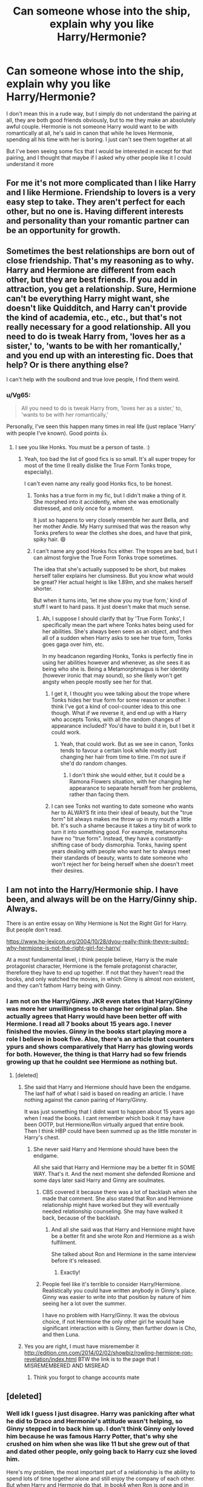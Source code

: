 #+TITLE: Can someone whose into the ship, explain why you like Harry/Hermonie?

* Can someone whose into the ship, explain why you like Harry/Hermonie?
:PROPERTIES:
:Author: SatanV3
:Score: 8
:DateUnix: 1610659501.0
:DateShort: 2021-Jan-15
:FlairText: Discussion
:END:
I don't mean this in a rude way, but I simply do not understand the pairing at all, they are both good friends obviously, but to me they make an absolutely awful couple. Hermonie is not someone Harry would want to be with romantically at all, he's said in canon that while he loves Hermonie, spending all his time with her is boring. I just can't see them together at all

But I've been seeing some fics that I would be interested in except for that pairing, and I thought that maybe if I asked why other people like it I could understand it more


** For me it's not more complicated than I like Harry and I like Hermione. Friendship to lovers is a very easy step to take. They aren't perfect for each other, but no one is. Having different interests and personality than your romantic partner can be an opportunity for growth.
:PROPERTIES:
:Author: Welfycat
:Score: 11
:DateUnix: 1610665081.0
:DateShort: 2021-Jan-15
:END:


** Sometimes the best relationships are born out of close friendship. That's my reasoning as to why. Harry and Hermione are different from each other, but they are best friends. If you add in attraction, you get a relationship. Sure, Hermione can't be everything Harry might want, she doesn't like Quidditch, and Harry can't provide the kind of academia, etc., etc., but that's not really necessary for a good relationship. All you need to do is tweak Harry from, 'loves her as a sister,' to, 'wants to be with her romantically,' and you end up with an interesting fic. Does that help? Or is there anything else?

I can't help with the soulbond and true love people, I find them weird.
:PROPERTIES:
:Author: Ok_Equivalent1337
:Score: 6
:DateUnix: 1610661579.0
:DateShort: 2021-Jan-15
:END:

*** u/Vg65:
#+begin_quote
  All you need to do is tweak Harry from, 'loves her as a sister,' to, 'wants to be with her romantically,'
#+end_quote

Personally, I've seen this happen many times in real life (just replace 'Harry' with people I've known). Good points 👍.
:PROPERTIES:
:Author: Vg65
:Score: 3
:DateUnix: 1610662030.0
:DateShort: 2021-Jan-15
:END:

**** I see you like Honks. You must be a person of taste. :)
:PROPERTIES:
:Author: Ok_Equivalent1337
:Score: 5
:DateUnix: 1610662693.0
:DateShort: 2021-Jan-15
:END:

***** Yeah, too bad the list of good fics is so small. It's all super tropey for most of the time (I really dislike the True Form Tonks trope, especially).

I can't even name any really good Honks fics, to be honest.
:PROPERTIES:
:Author: Vg65
:Score: 2
:DateUnix: 1610668307.0
:DateShort: 2021-Jan-15
:END:

****** Tonks has a true form in my fic, but I didn't make a thing of it. She morphed into it accidently, when she was emotionally distressed, and only once for a moment.

It just so happens to very closely resemble her aunt Bella, and her mother Andie. My Harry surmised that was the reason why Tonks prefers to wear the clothes she does, and have that pink, spiky hair. 😄
:PROPERTIES:
:Author: IceReddit87
:Score: 2
:DateUnix: 1610675180.0
:DateShort: 2021-Jan-15
:END:


****** I can't name any good Honks fics either. The tropes are bad, but I can almost forgive the True Form Tonks trope sometimes.

The idea that she's actually supposed to be short, but makes herself taller explains her clumsiness. But you know what would be great? Her actual height is like 1.89m, and she makes herself shorter.

But when it turns into, 'let me show you my true form,' kind of stuff I want to hard pass. It just doesn't make that much sense.
:PROPERTIES:
:Author: Ok_Equivalent1337
:Score: 1
:DateUnix: 1610668744.0
:DateShort: 2021-Jan-15
:END:

******* Ah, I suppose I should clarify that by 'True Form Tonks', I specifically mean the part where Tonks hates being used for her abilities. She's always been seen as an object, and then all of a sudden when Harry asks to see her true form, Tonks goes gaga over him, etc.

In my headcanon regarding Honks, Tonks is perfectly fine in using her abilities however and whenever, as she sees it as being who she is. Being a Metamorphmagus is her identity (however ironic that may sound), so she likely won't get angsty when people mostly see her for that.
:PROPERTIES:
:Author: Vg65
:Score: 1
:DateUnix: 1610669660.0
:DateShort: 2021-Jan-15
:END:

******** I get it, I thought you wee talking about the trope where Tonks hides her true form for some reason or another. I think I've got a kind of cool-counter idea to this one though. What if we reverse it, and end up with a Harry who accepts Tonks, with all the random changes of appearance included? You'd have to build it in, but I bet it could work.
:PROPERTIES:
:Author: Ok_Equivalent1337
:Score: 2
:DateUnix: 1610669960.0
:DateShort: 2021-Jan-15
:END:

********* Yeah, that could work. But as we see in canon, Tonks tends to favour a certain look while mostly just changing her hair from time to time. I'm not sure if she'd do random changes.
:PROPERTIES:
:Author: Vg65
:Score: 1
:DateUnix: 1610670040.0
:DateShort: 2021-Jan-15
:END:

********** I don't think she would either, but it could be a Ramona Flowers situation, with her changing her appearance to separate herself from her problems, rather than facing them.
:PROPERTIES:
:Author: Ok_Equivalent1337
:Score: 2
:DateUnix: 1610670213.0
:DateShort: 2021-Jan-15
:END:


******** I can see Tonks not wanting to date someone who wants her to ALWAYS fit into their ideal of beauty, but the "true form" bit always makes me throw up in my mouth a little bit. It's such a shame because it takes a tiny bit of work to turn it into something good. For example, metamorphs have no "true form". Instead, they have a constantly-shifting case of body dismorphia. Tonks, having spent years dealing with people who want her to always meet their standards of beauty, wants to date someone who won't reject her for being herself when she doesn't meet their desires.
:PROPERTIES:
:Author: TrailingOffMidSente
:Score: 2
:DateUnix: 1610679602.0
:DateShort: 2021-Jan-15
:END:


** I am not into the Harry/Hermonie ship. I have been, and always will be on the Harry/Ginny ship. Always.

There is an entire essay on Why Hermione is Not the Right Girl for Harry. But people don't read.

[[https://www.hp-lexicon.org/2004/10/28/dyou-really-think-theyre-suited-why-hermione-is-not-the-right-girl-for-harry/]]

At a most fundamental level, i think people believe, Harry is the male protagonist character, Hermione is the female protagonist character, therefore they have to end up together. If not that they haven't read the books, and only watched the movies, in which Ginny is almost non existent, and they can't fathom Harry being with Ginny.
:PROPERTIES:
:Author: Her-My-O-Nee
:Score: 5
:DateUnix: 1610690375.0
:DateShort: 2021-Jan-15
:END:

*** I am not on the Harry/Ginny. JKR even states that Harry/Ginny was more her unwillingness to change her original plan. She actually agrees that Harry would have been better off with Hermione. I read all 7 books about 15 years ago. I never finished the movies. Ginny in the books start playing more a role I believe in book five. Also, there's an article that counters ypurs and shows comparatively that Harry has glowing words for both. However, the thing is that Harry had so few friends growing up that he couldnt see Hermione as nothing but.
:PROPERTIES:
:Author: OperationOpposite989
:Score: 1
:DateUnix: 1610691943.0
:DateShort: 2021-Jan-15
:END:

**** [deleted]
:PROPERTIES:
:Score: 8
:DateUnix: 1610706686.0
:DateShort: 2021-Jan-15
:END:

***** She said that Harry and Hermione should have been the endgame. The lasf half of what I said is based on reading an article. I have nothing against the canon pairing of Harry/Ginny.

It was just something that I didnt want to happen about 15 years ago when I read the books. I cant remember which book it may have been OOTP, but Hermione/Ron virtually argued that entire book. Then I think HBP could have been summed up as the little monster in Harry's chest.
:PROPERTIES:
:Author: OperationOpposite989
:Score: 1
:DateUnix: 1610712468.0
:DateShort: 2021-Jan-15
:END:

****** She never said Harry and Hermione should have been the endgame.

All she said that Harry and Hermione may be a better fit in SOME WAY. That's it. And the next moment she defended Romione and some days later said Harry and Ginny are soulmates.
:PROPERTIES:
:Author: gaming_all_night
:Score: 3
:DateUnix: 1610738128.0
:DateShort: 2021-Jan-15
:END:

******* CBS covered it because there was a lot of backlash when she made that comment. She also stated that Ron and Hermione relationship might have worked but they will eventually needed relationship counseling. She may have walked it back, because of the backlash.
:PROPERTIES:
:Author: OperationOpposite989
:Score: 2
:DateUnix: 1610738674.0
:DateShort: 2021-Jan-15
:END:

******** And all she said was that Harry and Hermione might have be a better fit and she wrote Ron and Hermione as a wish fulfilment.

She talked about Ron and Hermione in the same interview before it's released.
:PROPERTIES:
:Author: gaming_all_night
:Score: 1
:DateUnix: 1610769755.0
:DateShort: 2021-Jan-16
:END:

********* Exactly!
:PROPERTIES:
:Author: OperationOpposite989
:Score: 2
:DateUnix: 1610770056.0
:DateShort: 2021-Jan-16
:END:


******* People feel like it's terrible to consider Harry/Hermione. Realistically you could have written anybody in Ginny's place. Ginny was easier to write into that position by nature of him seeing her a lot over the summer.

I have no problem with Harry/Ginny. It was the obvious choice, if not Hermione the only other girl he would have significant interaction with is Ginny, then further down is Cho, and then Luna.
:PROPERTIES:
:Author: OperationOpposite989
:Score: 1
:DateUnix: 1610739115.0
:DateShort: 2021-Jan-15
:END:


***** Yes you are right, I must have misremember it [[http://edition.cnn.com/2014/02/02/showbiz/rowling-hermione-ron-revelation/index.html]] BTW the link is to the page that I MISREMEMBERED AND MISREAD
:PROPERTIES:
:Author: Temporary_Hope7623
:Score: 0
:DateUnix: 1610807453.0
:DateShort: 2021-Jan-16
:END:

****** Think you forgot to change accounts mate
:PROPERTIES:
:Author: Bleepbloopbotz2
:Score: 2
:DateUnix: 1610814387.0
:DateShort: 2021-Jan-16
:END:


** [deleted]
:PROPERTIES:
:Score: 1
:DateUnix: 1610741027.0
:DateShort: 2021-Jan-15
:END:

*** Well idk I guess I just disagree. Harry was panicking after what he did to Draco and Hermonie's attitude wasn't helping, so Ginny stepped in to back him up. I don't think Ginny only loved him because he was famous Harry Potter, that's why she crushed on him when she was like 11 but she grew out of that and dated other people, only going back to Harry cuz she loved him.

Here's my problem, the most important part of a relationship is the ability to spend lots of time together alone and still enjoy the company of each other. But when Harry and Hermonie do that, in book4 when Ron is gone and in book7 when Ron is gone, Harry just doesn't enjoy himself. He still gets along with Hermonie but he doesn't have that fun with her that he has with Ron or Ginny. They aren't interested in the same things for fun
:PROPERTIES:
:Author: SatanV3
:Score: 5
:DateUnix: 1610741848.0
:DateShort: 2021-Jan-15
:END:

**** That user literally copied that exact post word for word from soemone else's on the Harmony sub

[[https://old.reddit.com/r/HPharmony/comments/kvz6yh/if_cursed_child_can_become_canon_i_think_we/]]
:PROPERTIES:
:Score: 4
:DateUnix: 1610742597.0
:DateShort: 2021-Jan-15
:END:


**** u/BlueThePineapple:
#+begin_quote
  But when Harry and Hermonie do that, in book4 when Ron is gone and in book7 when Ron is gone, Harry just doesn't enjoy himself.
#+end_quote

I think you're being unfair. Harry not enjoying himself in the middle of a dangerous tournament or in the middle of a warzone seems par for course to me. I've always read that as less about him not enjoying Hermione's presence and more about Ron's absence aggravating already dire circumstances.

And he does have fun with her. As we see in their library conversation about Filch and Madam Pince where they both laugh themselves silly. It is true that Hermione and Harry do not enjoy the same things, but I think it misrepresents their relationship to state that "he doesn't have fun with her as he has with Ron and Ginny".
:PROPERTIES:
:Author: BlueThePineapple
:Score: 0
:DateUnix: 1610814361.0
:DateShort: 2021-Jan-16
:END:


*** Cool post

[[https://old.reddit.com/r/HPharmony/comments/kvz6yh/if_cursed_child_can_become_canon_i_think_we/]]

Liked it better the first time though
:PROPERTIES:
:Score: 3
:DateUnix: 1610742632.0
:DateShort: 2021-Jan-16
:END:


*** 'Interestingly, I found a quote by JK "I wish they werent so popular, so I could go back and change things'

Let's see it then

Edit : lol
:PROPERTIES:
:Author: Bleepbloopbotz2
:Score: 2
:DateUnix: 1610784698.0
:DateShort: 2021-Jan-16
:END:


*** u/gaming_all_night:
#+begin_quote
  Do you seriously think Hermione would be happy with an immature arse like Ron? They barely have a functional friendship through the books and I'm supposed to believe they'll have a functional marriage which includds children?
#+end_quote

Wut? Classic Harmony shipper who hate Ron.

#+begin_quote
  Ron Weasley and his infamous temper and jealousy. If he hates being overshadowed by his brothers or Harry's fame, don't you think he will also hate the fact that Hermione is far more intelligent than he is? That does not sound like a base for a good marriage.
#+end_quote

Ron already knew that Hermione is more intelligent than him. He never feel insecure about it in the whole ass 7 books. He compliments her intelligence and brains many times even more than Harry. He quit his dream auror job to support his wife and children so that Hermione could persue her dreams. When you made some claim at least back it up.

#+begin_quote
  How about the wedding scene in the book? When Hermione's sat by her "love interest" turns and beams tearfully at harry during the vows?
#+end_quote

How the f/ck, Hermione turns towards Harry and not Ron. How the f/ck did you concludes that Hermione was sitting between the two boys and turns towards Harry only. She could have been in the corner and turned towards both boys. And even if she did turns towards Harry, how the f*uck it's romantic. She and Harry were the only one in the wedding with muggle background. It's the first time they were attending a wizards wedding and it's quite possible that she is overwhelmed with emotions. Turned towards Harry like are you overwhelmed too.

#+begin_quote
  The reason can be found in book 6 after Harry used Sectumsempra on Draco: While Hermione tries to talk some sense into Harry's head, Ginny feels the need to attack Hermione. Because Ginny is a fangirl to whom everything Harry does is right, even nearly murdering Draco. So while Hermione tries her best to keep Harry's feet on the ground, Ginny actually thinks it's OK when Harry shows the world what he's like at his worst.
#+end_quote

Ginny doesn't think it's okay. Harry was already beating himself about this and he needs someone to say it's not entirely his fault instead of Hermione's told you so attitude. That's why he was grateful when Ginny defended him.

#+begin_quote
  which in fact is the ONLY reason why Ginny loves him, making her a total mismatch
#+end_quote

What a bs

#+begin_quote
  And then I haven't even mentioned the most emotional two moments in the book. Harry rarely shows his emotions, so what does it tell us he totally breaks down in book 5 when he thinks Hermione is dead? Call it whatever you want, I call it love.
#+end_quote

Are you serious??? Do you expect Harry to be emotion less when one of his best friend dies in front of him?? Or did you forgot how Harry reacted to Ron's poisoning??

#+begin_quote
  Interestingly, I found a quote by JK "I wish they werent so popular, so I could go back and change things"...
#+end_quote

Where is the quote. Back it up with original source. Don't be like Dr*mione shippers who say bs in the name of JKR.
:PROPERTIES:
:Author: gaming_all_night
:Score: 2
:DateUnix: 1610776257.0
:DateShort: 2021-Jan-16
:END:


** My two knuts: Harry/Hermione could have worked out well if one or preferably both of them were a bit better. If Harry stepped up his work ethic and better appreciated Hermione's dedication to study. If Hermione learned to listen more sympathetically. If Harry embraced a bit more Slytherin cunning and worked through existing channels and authority figures more often, instead of striking out to fix problems himself. If Hermione loosened up to laugh more.

So I think it's a popular pairing partially because if you see the characters make mistakes and wish that they could do better, then you're wishing for a world where Harry/Hermione is feasible.
:PROPERTIES:
:Author: thrawnca
:Score: 1
:DateUnix: 1610882386.0
:DateShort: 2021-Jan-17
:END:


** I've written about this before. Here you go:

Harmione is my guilty pleasure ship because it's such a trainwreck. They are codependent and poorly matched, and yet still so desperately trying to love the other in the only ways they know how. They can't communicate for shit, and they want drastically different things, but it's always been Hermione who stayed and Harry she chose, so they step into a relationship even if everything feels wrong.

Anyway, in my daydreams, I love concocting ways wherein Harry finally learns to freaking appreciate Hermione, and Hermione at long last gets that she matters just as much as everyone else she's been trying to take care of. I've no doubt that it'll take a near tragedy to get them to anywhere close to healthy, but I desperately want it anyway. I have no clue if I even ship them romantically, but in my head, they are and will always be each other's ONE.
:PROPERTIES:
:Author: BlueThePineapple
:Score: 0
:DateUnix: 1610738406.0
:DateShort: 2021-Jan-15
:END:

*** [deleted]
:PROPERTIES:
:Score: 1
:DateUnix: 1610808050.0
:DateShort: 2021-Jan-16
:END:

**** u/BlueThePineapple:
#+begin_quote
  But does Harry need to have romantic feelings for Hermione or to constantly think about how great she is in order for us to know that he genuinely appreciates her?
#+end_quote

Full disclosure: I'm aroace - I fall in the school of attraction isn't necessary for anything. My fascination had always been more in line with the intensity of their emotional connection as opposed to any attraction they might feel for each other (this is usually the argument of the canon shippers - that they have never expressed attraction to each other). SO to answer the first part of your question, I do believe that romantic feelings is wholly unnecessary.

(And before this confuses anyone, I'm just going to go on record and say that I /don't/ necessarily envision their relationship to be romantic - just that it's their singularly /most important relationship/.)

For the second part, the thing about Harry and Hermione is that, in canon, they have a largely unequal relationship. Harry had, by and large, preferred people like Ron and Ginny over Hermione. He prefers to have fun and often resents how she asks him to focus on the mission or asks him to be cautious. For as much as Harry represents duty to Hermione, Hermione represents the mission to Harry as well. The difference between them is that Hermione embraces her duty wholeheartedly while Harry resents it even as he moves to fulfill it. He loves her but doesn't fully appreciate the way she's been keeping her alive - at least not in the same way he appreciates the way Ron and Ginny bring levity into his life,

So for the second part of the question, yes, I do believe that Harry has to do some serious introspection about Hermione's place in his life and their relationship. More than that, I need him to /act/ on that introspection. It's only then that I'll be satisfied that he appreciates her enough.

#+begin_quote
  The ones who had a crush on Emma Watson are straightforward but I've also seen many who seem to relate to Hermione on a personal level and resent Harry for falling for the sexy Cool Girl instead.
#+end_quote

First and foremost, I'm going to admit that I'm pretty new to the fandom and have missed most of the ship wars. I only know the very surface of the prevailing arguments for both sides. More than that, I can't speak for other Harmione shippers. All the opinions you see here are mine and mine alone. (If anything, I suspect my particular reading for Harmione would be pretty unpopular in most Harmione spaces.)

That said, I actually fall in neither camp. First, again I'm aroace. Second, I don't actually dislike Harry/Ginny as a ship. The ship is cute if poorly written and underdeveloped. Harry and Ginny are quite attracted to each other, but other than that, we don't actually see much of their relationship. As someone incredibly unimpressed with attraction, the relationship just doesn't suit my tastes or my needs.

Contrast to Harry and Hermione's relationship. Godric's Hallow is arguably one of the most emotionally intense and intimate scenes of the entire series. It's the two of them against the world, and they have no one else to turn to for comfort except each other. Harry comes /home/, and he stands in front of his parents' graves for the very first time with nothing to offer them but his grief and desperation. And it's Hermione who shares that moment with him. It's Hermione who gives him something to offer. In that moment of despair, it's Hermione who is Harry's reprieve and safe harbor.

When it comes to emotional intimacy, I've found that no other pairing matches Harry and Hermione when it comes to intensity. When it comes to [[https://www.thoughtco.com/romanticism-definition-4777449][romanticism]], Harry and Hermione's relationship beats nearly every pairing by a mile. Their relationship is characterized by grief, duty, and desperation. There is an immensely complicated love between them - one they both have difficulty conveying and yet desperately trying to anyway. Their relationship is a tense dance because they are incredibly different people - and yet they never fail to come together when it matters most. Because that's what their love does.

I've said this already in the grandparent post, but I think it bears repeating. Harry and Hermione's relationship is a trainwreck. I don't deny that. But it is precisely /because/ they are a trainwreck that I love them so.

(I hope this clarifies things for you!)
:PROPERTIES:
:Author: BlueThePineapple
:Score: 2
:DateUnix: 1610813579.0
:DateShort: 2021-Jan-16
:END:

***** [deleted]
:PROPERTIES:
:Score: 2
:DateUnix: 1610814965.0
:DateShort: 2021-Jan-16
:END:

****** u/BlueThePineapple:
#+begin_quote
  I think the two of them simply have different love languages
#+end_quote

I think this is one-half of their dynamic.

#+begin_quote
  And honestly, if I were raised by Petunia, I'd react like that to any form of nagging too.
#+end_quote

And I think this is the other half.

Either way, Harry doesn't appreciate a lot of the ways Hermione expresses her love (especially since it's less fun and more of the life-saving kind), and he takes her help and presence for granted. But I suppose we'll just have to agree to disagree here.

#+begin_quote
  I'm someone with avoidant attachment who finds attraction extremely important
#+end_quote

Same hat - at least on the avoidant attachment.

But really I do think that fandom will be infinitely more fun if we all just accept that different things work for different people. Harry/Ginny works for you in a way that doesn't work for me, and I see things in Harry/Hermione that you don't quite too. And really, neither of us is wrong for liking one ship more than the other. It's just a matter of preference. *shrug*

Anyway, thanks for the opportunity to rant about my ship! I had fun writing about them!
:PROPERTIES:
:Author: BlueThePineapple
:Score: 2
:DateUnix: 1610816591.0
:DateShort: 2021-Jan-16
:END:
